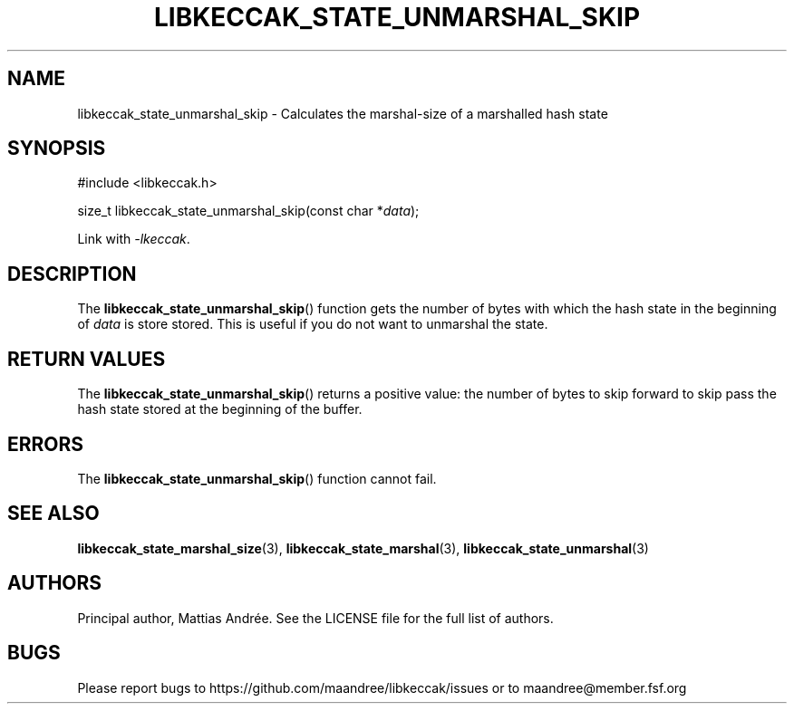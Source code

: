 .TH LIBKECCAK_STATE_UNMARSHAL_SKIP 3 LIBKECCAK-%VERSION%
.SH NAME
libkeccak_state_unmarshal_skip - Calculates the marshal-size of a marshalled hash state
.SH SYNOPSIS
.LP
.nf
#include <libkeccak.h>
.P
size_t libkeccak_state_unmarshal_skip(const char *\fIdata\fP);
.fi
.P
Link with \fI-lkeccak\fP.
.SH DESCRIPTION
The
.BR libkeccak_state_unmarshal_skip ()
function gets the number of bytes with which
the hash state in the beginning of \fIdata\fP
is store stored. This is useful if you do not
want to unmarshal the state.
.SH RETURN VALUES
The
.BR libkeccak_state_unmarshal_skip ()
returns a positive value: the number of
bytes to skip forward to skip pass the
hash state stored at the beginning of
the buffer.
.SH ERRORS
The
.BR libkeccak_state_unmarshal_skip ()
function cannot fail.
.SH SEE ALSO
.BR libkeccak_state_marshal_size (3),
.BR libkeccak_state_marshal (3),
.BR libkeccak_state_unmarshal (3)
.SH AUTHORS
Principal author, Mattias Andrée.  See the LICENSE file for the full
list of authors.
.SH BUGS
Please report bugs to https://github.com/maandree/libkeccak/issues or to
maandree@member.fsf.org
